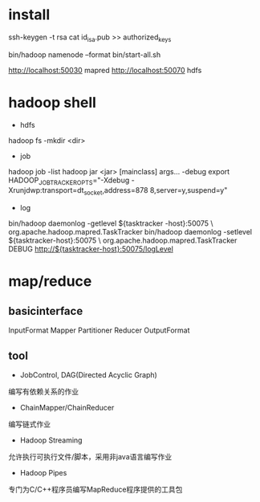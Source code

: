 #+STARTUP: showall

* install
ssh-keygen -t rsa
cat id_isa.pub >> authorized_keys

bin/hadoop namenode --format
bin/start-all.sh

http://localhost:50030 mapred
http://localhost:50070 hdfs

* hadoop shell
- hdfs
hadoop fs -mkdir <dir>
- job
hadoop job -list
hadoop jar <jar> [mainclass] args...
-debug
export HADOOP_JOBTRACKER_OPTS="-Xdebug -Xrunjdwp:transport=dt_socket,address=878
8,server=y,suspend=y"
- log
bin/hadoop daemonlog -getlevel ${tasktracker -host}:50075 \
org.apache.hadoop.mapred.TaskTracker
bin/hadoop daemonlog -setlevel ${tasktracker-host}:50075 \
org.apache.hadoop.mapred.TaskTracker DEBUG
http://${tasktracker-host}:50075/logLevel

* map/reduce
** basicinterface
InputFormat
Mapper
Partitioner
Reducer
OutputFormat
** tool
- JobControl, DAG(Directed Acyclic Graph)
编写有依赖关系的作业
- ChainMapper/ChainReducer
编写链式作业
- Hadoop Streaming
允许执行可执行文件/脚本，采用非java语言编写作业
- Hadoop Pipes 
专门为C/C++程序员编写MapReduce程序提供的工具包


